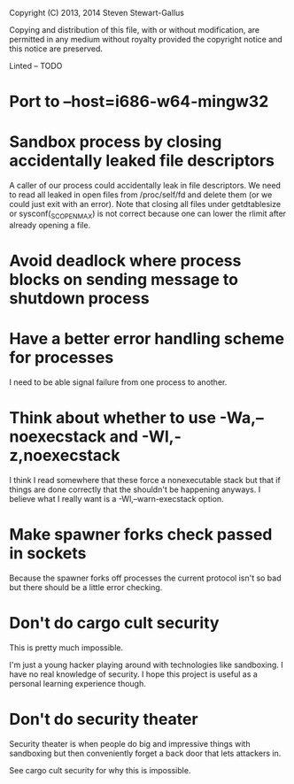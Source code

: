 Copyright (C) 2013, 2014 Steven Stewart-Gallus

Copying and distribution of this file, with or without modification,
are permitted in any medium without royalty provided the copyright
notice and this notice are preserved.

Linted -- TODO

* Port to --host=i686-w64-mingw32
* Sandbox process by closing accidentally leaked file descriptors
A caller of our process could accidentally leak in file
descriptors. We need to read all leaked in open files from
/proc/self/fd and delete them (or we could just exit with an
error). Note that closing all files under getdtablesize or
sysconf(_SC_OPEN_MAX) is not correct because one can lower the rlimit
after already opening a file.
* Avoid deadlock where process blocks on sending message to shutdown process
* Have a better error handling scheme for processes
I need to be able signal failure from one process to another.
* Think about whether to use -Wa,--noexecstack and -Wl,-z,noexecstack
I think I read somewhere that these force a nonexecutable stack but
that if things are done correctly that the shouldn't be happening
anyways. I believe what I really want is a -Wl,--warn-execstack
option.
* Make spawner forks check passed in sockets
Because the spawner forks off processes the current protocol isn't so
bad but there should be a little error checking.
* Don't do cargo cult security
This is pretty much impossible.

I'm just a young hacker playing around with technologies like
sandboxing. I have no real knowledge of security. I hope this project
is useful as a personal learning experience though.
* Don't do security theater
Security theater is when people do big and impressive things with
sandboxing but then conveniently forget a back door that lets
attackers in.

See cargo cult security for why this is impossible.
